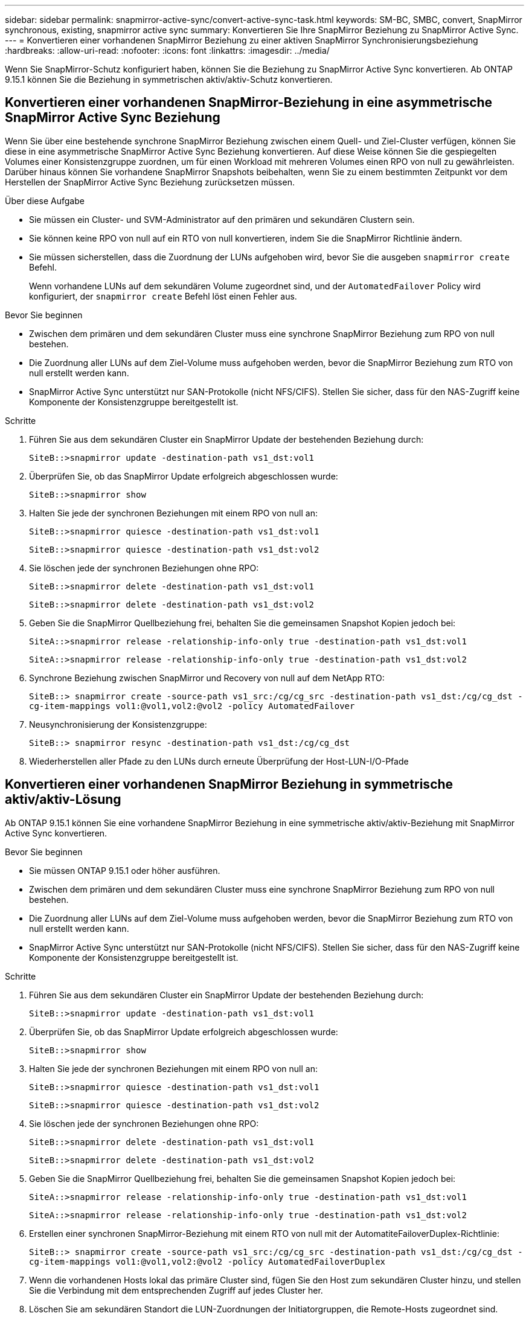 ---
sidebar: sidebar 
permalink: snapmirror-active-sync/convert-active-sync-task.html 
keywords: SM-BC, SMBC, convert, SnapMirror synchronous, existing, snapmirror active sync 
summary: Konvertieren Sie Ihre SnapMirror Beziehung zu SnapMirror Active Sync. 
---
= Konvertieren einer vorhandenen SnapMirror Beziehung zu einer aktiven SnapMirror Synchronisierungsbeziehung
:hardbreaks:
:allow-uri-read: 
:nofooter: 
:icons: font
:linkattrs: 
:imagesdir: ../media/


[role="lead"]
Wenn Sie SnapMirror-Schutz konfiguriert haben, können Sie die Beziehung zu SnapMirror Active Sync konvertieren. Ab ONTAP 9.15.1 können Sie die Beziehung in symmetrischen aktiv/aktiv-Schutz konvertieren.



== Konvertieren einer vorhandenen SnapMirror-Beziehung in eine asymmetrische SnapMirror Active Sync Beziehung

Wenn Sie über eine bestehende synchrone SnapMirror Beziehung zwischen einem Quell- und Ziel-Cluster verfügen, können Sie diese in eine asymmetrische SnapMirror Active Sync Beziehung konvertieren. Auf diese Weise können Sie die gespiegelten Volumes einer Konsistenzgruppe zuordnen, um für einen Workload mit mehreren Volumes einen RPO von null zu gewährleisten. Darüber hinaus können Sie vorhandene SnapMirror Snapshots beibehalten, wenn Sie zu einem bestimmten Zeitpunkt vor dem Herstellen der SnapMirror Active Sync Beziehung zurücksetzen müssen.

.Über diese Aufgabe
* Sie müssen ein Cluster- und SVM-Administrator auf den primären und sekundären Clustern sein.
* Sie können keine RPO von null auf ein RTO von null konvertieren, indem Sie die SnapMirror Richtlinie ändern.
* Sie müssen sicherstellen, dass die Zuordnung der LUNs aufgehoben wird, bevor Sie die ausgeben `snapmirror create` Befehl.
+
Wenn vorhandene LUNs auf dem sekundären Volume zugeordnet sind, und der `AutomatedFailover` Policy wird konfiguriert, der `snapmirror create` Befehl löst einen Fehler aus.



.Bevor Sie beginnen
* Zwischen dem primären und dem sekundären Cluster muss eine synchrone SnapMirror Beziehung zum RPO von null bestehen.
* Die Zuordnung aller LUNs auf dem Ziel-Volume muss aufgehoben werden, bevor die SnapMirror Beziehung zum RTO von null erstellt werden kann.
* SnapMirror Active Sync unterstützt nur SAN-Protokolle (nicht NFS/CIFS). Stellen Sie sicher, dass für den NAS-Zugriff keine Komponente der Konsistenzgruppe bereitgestellt ist.


.Schritte
. Führen Sie aus dem sekundären Cluster ein SnapMirror Update der bestehenden Beziehung durch:
+
`SiteB::>snapmirror update -destination-path vs1_dst:vol1`

. Überprüfen Sie, ob das SnapMirror Update erfolgreich abgeschlossen wurde:
+
`SiteB::>snapmirror show`

. Halten Sie jede der synchronen Beziehungen mit einem RPO von null an:
+
`SiteB::>snapmirror quiesce -destination-path vs1_dst:vol1`

+
`SiteB::>snapmirror quiesce -destination-path vs1_dst:vol2`

. Sie löschen jede der synchronen Beziehungen ohne RPO:
+
`SiteB::>snapmirror delete -destination-path vs1_dst:vol1`

+
`SiteB::>snapmirror delete -destination-path vs1_dst:vol2`

. Geben Sie die SnapMirror Quellbeziehung frei, behalten Sie die gemeinsamen Snapshot Kopien jedoch bei:
+
`SiteA::>snapmirror release -relationship-info-only true -destination-path vs1_dst:vol1`

+
`SiteA::>snapmirror release -relationship-info-only true -destination-path vs1_dst:vol2`

. Synchrone Beziehung zwischen SnapMirror und Recovery von null auf dem NetApp RTO:
+
`SiteB::> snapmirror create -source-path vs1_src:/cg/cg_src -destination-path vs1_dst:/cg/cg_dst -cg-item-mappings vol1:@vol1,vol2:@vol2 -policy AutomatedFailover`

. Neusynchronisierung der Konsistenzgruppe:
+
`SiteB::> snapmirror resync -destination-path vs1_dst:/cg/cg_dst`

. Wiederherstellen aller Pfade zu den LUNs durch erneute Überprüfung der Host-LUN-I/O-Pfade




== Konvertieren einer vorhandenen SnapMirror Beziehung in symmetrische aktiv/aktiv-Lösung

Ab ONTAP 9.15.1 können Sie eine vorhandene SnapMirror Beziehung in eine symmetrische aktiv/aktiv-Beziehung mit SnapMirror Active Sync konvertieren.

.Bevor Sie beginnen
* Sie müssen ONTAP 9.15.1 oder höher ausführen.
* Zwischen dem primären und dem sekundären Cluster muss eine synchrone SnapMirror Beziehung zum RPO von null bestehen.
* Die Zuordnung aller LUNs auf dem Ziel-Volume muss aufgehoben werden, bevor die SnapMirror Beziehung zum RTO von null erstellt werden kann.
* SnapMirror Active Sync unterstützt nur SAN-Protokolle (nicht NFS/CIFS). Stellen Sie sicher, dass für den NAS-Zugriff keine Komponente der Konsistenzgruppe bereitgestellt ist.


.Schritte
. Führen Sie aus dem sekundären Cluster ein SnapMirror Update der bestehenden Beziehung durch:
+
`SiteB::>snapmirror update -destination-path vs1_dst:vol1`

. Überprüfen Sie, ob das SnapMirror Update erfolgreich abgeschlossen wurde:
+
`SiteB::>snapmirror show`

. Halten Sie jede der synchronen Beziehungen mit einem RPO von null an:
+
`SiteB::>snapmirror quiesce -destination-path vs1_dst:vol1`

+
`SiteB::>snapmirror quiesce -destination-path vs1_dst:vol2`

. Sie löschen jede der synchronen Beziehungen ohne RPO:
+
`SiteB::>snapmirror delete -destination-path vs1_dst:vol1`

+
`SiteB::>snapmirror delete -destination-path vs1_dst:vol2`

. Geben Sie die SnapMirror Quellbeziehung frei, behalten Sie die gemeinsamen Snapshot Kopien jedoch bei:
+
`SiteA::>snapmirror release -relationship-info-only true -destination-path vs1_dst:vol1`

+
`SiteA::>snapmirror release -relationship-info-only true -destination-path vs1_dst:vol2`

. Erstellen einer synchronen SnapMirror-Beziehung mit einem RTO von null mit der AutomatiteFailoverDuplex-Richtlinie:
+
`SiteB::> snapmirror create -source-path vs1_src:/cg/cg_src -destination-path vs1_dst:/cg/cg_dst -cg-item-mappings vol1:@vol1,vol2:@vol2 -policy AutomatedFailoverDuplex`

. Wenn die vorhandenen Hosts lokal das primäre Cluster sind, fügen Sie den Host zum sekundären Cluster hinzu, und stellen Sie die Verbindung mit dem entsprechenden Zugriff auf jedes Cluster her.
. Löschen Sie am sekundären Standort die LUN-Zuordnungen der Initiatorgruppen, die Remote-Hosts zugeordnet sind.
+

NOTE: Stellen Sie sicher, dass die Initiatorgruppe keine Zuordnungen für nicht replizierte LUNs enthält.

+
`SiteB::> lun mapping delete -vserver _svm_name_ -igroup _igroup_ -path <>`

. Ändern Sie am primären Standort die Initiatorkonfiguration für vorhandene Hosts, um den proximalen Pfad für Initiatoren auf dem lokalen Cluster festzulegen.
+
`SiteA::> igroup initiator add-proximal-vserver -vserver _svm_name_ -initiator _host_ -proximal-vserver _server_`

. Fügen Sie eine neue Initiatorgruppe und einen neuen Initiator für die neuen Hosts hinzu und legen Sie die Host-Nähe für die Host-Affinität zu ihrem lokalen Standort fest. Ennable-igroup-Replikation zur Replikation der Konfiguration und Invertierung der Hostlokalität auf dem Remote-Cluster.
+
``
SiteA::> igroup modify -vserver vsA -igroup ig1 -replication-peer vsB
SiteA::> igroup initiator add-proximal-vserver -vserver vsA -initiator host2 -proximal-vserver vsB
``

. Ermitteln Sie die Pfade auf den Hosts und überprüfen Sie, ob die Hosts über einen aktiv/optimierten Pfad zur Storage-LUN vom bevorzugten Cluster verfügen
. Implementieren Sie die Applikation und verteilen Sie die VM-Workloads über Cluster hinweg.
. Neusynchronisierung der Konsistenzgruppe:
+
`SiteB::> snapmirror resync -destination-path vs1_dst:/cg/cg_dst`

. Wiederherstellen aller Pfade zu den LUNs durch erneute Überprüfung der Host-LUN-I/O-Pfade

